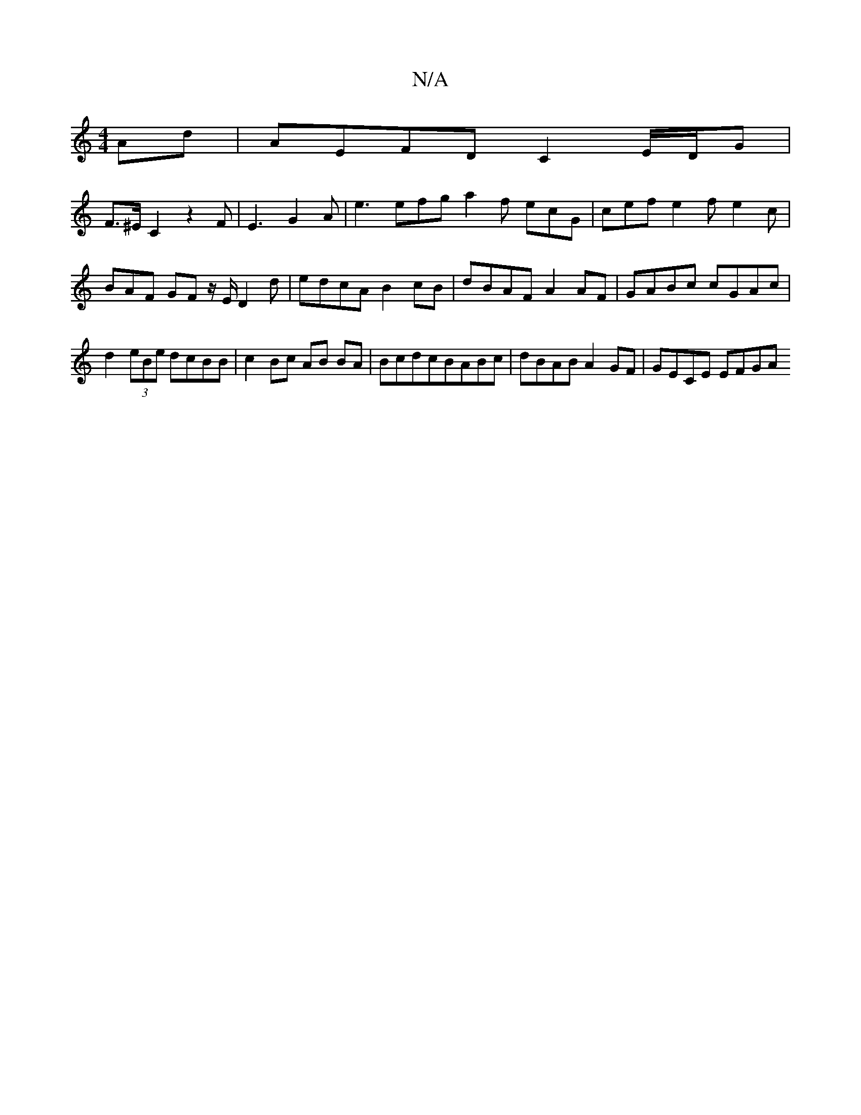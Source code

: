 X:1
T:N/A
M:4/4
R:N/A
K:Cmajor
Ad | AEFD C2 E/D/G |
F3/2^E/C2 z2F | E3 G2 A | e3 efg a2 f ecG | cef e2 f e2 c | BAF GF z/E/D2d | edcA B2 cB | dBAF A2 AF | GABc cGAc | d2 (3eBe dcBB | c2 Bc AB BA | BcdcBABc | dBAB A2 GF | GECE EFGA 